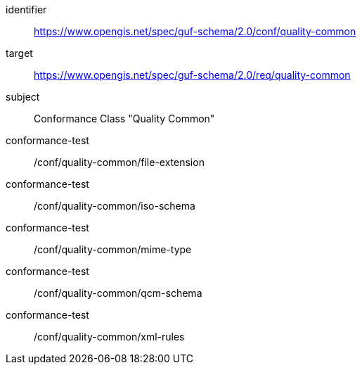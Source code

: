 [conformance_class]
====
[%metadata]
identifier:: https://www.opengis.net/spec/guf-schema/2.0/conf/quality-common
target:: https://www.opengis.net/spec/guf-schema/2.0/req/quality-common

subject:: Conformance Class "Quality Common"
//classification:: Target Type:Web API
conformance-test:: /conf/quality-common/file-extension
conformance-test:: /conf/quality-common/iso-schema
conformance-test:: /conf/quality-common/mime-type
conformance-test:: /conf/quality-common/qcm-schema
conformance-test:: /conf/quality-common/xml-rules
====
